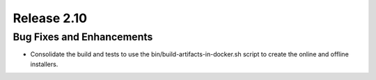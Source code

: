 ============
Release 2.10
============

Bug Fixes and Enhancements
--------------------------

* Consolidate the build and tests to use the bin/build-artifacts-in-docker.sh script to create
  the online and offline installers.